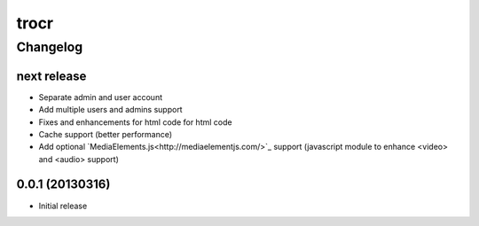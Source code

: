 **************
trocr 
**************


Changelog 
#############

next release
*******************

* Separate admin and user account
* Add multiple users and admins support
* Fixes and enhancements for html code for html code
* Cache support (better performance)
* Add optional `MediaElements.js<http://mediaelementjs.com/>`_ support (javascript module to enhance <video> and <audio> support)

0.0.1 (20130316)
*******************

* Initial release